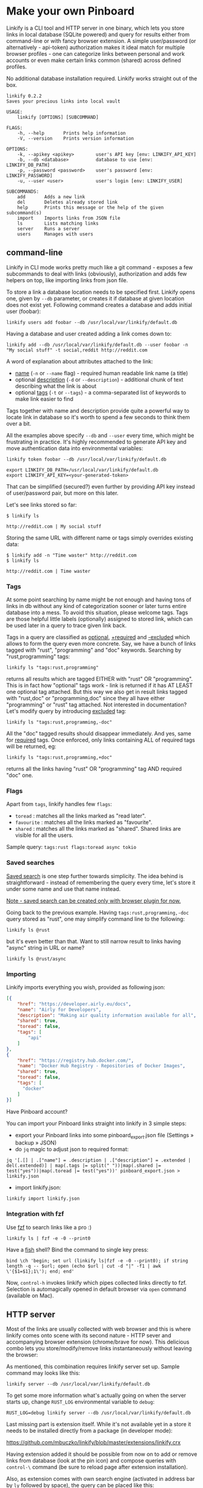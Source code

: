 * Make your own Pinboard

Linkify is a CLI tool and HTTP server in one binary, which lets you store links in local database (SQLite powered) and query for results either from command-line or with fancy browser extension. A simple user/password (or alternatively - api-token) authorization makes it ideal match for multiple browser profiles - one can categorize links between personal and work accounts or even make certain links common (shared) across defined profiles.

No additional database installation required. Linkify works straight out of the box.

#+begin_src
linkify 0.2.2
Saves your precious links into local vault

USAGE:
    linkify [OPTIONS] [SUBCOMMAND]

FLAGS:
    -h, --help       Prints help information
    -V, --version    Prints version information

OPTIONS:
    -k, --apikey <apikey>        user's API key [env: LINKIFY_API_KEY]
    -b, --db <database>          database to use [env: LINKIFY_DB_PATH]
    -p, --password <password>    user's password [env: LINKIFY_PASSWORD]
    -u, --user <user>            user's login [env: LINKIFY_USER]

SUBCOMMANDS:
    add       Adds a new link
    del       Deletes already stored link
    help      Prints this message or the help of the given subcommand(s)
    import    Imports links from JSON file
    ls        Lists matching links
    server    Runs a server
    users     Manages with users
#+end_src

** command-line

Linkify in CLI mode works pretty much like a git command - exposes a few subcommands to deal with links (obviously), authorization and adds few helpers on top, like importing links from json file.

To store a link a database location needs to be specified first. Linkify opens one, given by =--db= parameter, or creates it if database at given location does not exist yet. Following command creates a database and adds initial user (foobar):

#+begin_src
linkify users add foobar --db /usr/local/var/linkify/default.db
#+end_src

Having a database and user created adding a link comes down to:

#+begin_src
linkify add --db /usr/local/var/linkify/default.db --user foobar -n "My social stuff" -t social,reddit http://reddit.com
#+end_src

A word of explanation about attributes attached to the link:

- _name_ (=-n= or =--name= flag) - required human readable link name (a title)
- optional _description_ (=-d= or =--description=) - additional chunk of text describing what the link is about
- optional _tags_ (=-t= or =--tags=) - a comma-separated list of keywords to make link easier to find

Tags together with name and description provide quite a powerful way to locate link in database so it's worth to spend a few seconds to think them over a bit.

All the examples above specify =--db= and =--user= every time, which might be frustrating in practice. It's highly recommended to generate API key and move authentication data into environmental variables:

#+begin_src shell
linkify token foobar --db /usr/local/var/linkify/default.db

export LINKIFY_DB_PATH=/usr/local/var/linkify/default.db
export LINKIFY_API_KEY=<your-generated-token>
#+end_src

That can be simplified (secured?) even further by providing API key instead of user/password pair, but more on this later.

Let's see links stored so far:

#+begin_src shell
$ linkify ls

http://reddit.com | My social stuff
#+end_src

Storing the same URL with different name or tags simply overrides existing data:

#+begin_src shell
$ linkify add -n "Time waster" http://reddit.com
$ linkify ls

http://reddit.com | Time waster
#+end_src

*** Tags

At some point searching by name might be not enough and having tons of links in db without any kind of categorization sooner or later turns entire database into a mess. To avoid this situation, please welcome tags. Tags are those helpful little labels (optionally) assigned to stored link, which can be used later in a query to trace given link back.

Tags in a query are classified as _optional_, _+required_ and _-excluded_ which allows to form the query even more concrete. Say, we have a bunch of links tagged with "rust", "programming" and "doc" keywords. Searching by "rust,programming" tags:

#+begin_src
linkify ls "tags:rust,programming"
#+end_src

returns all results which are tagged EITHER with "rust" OR "programming". This is in fact how "optional" tags work - link is returned if it has AT LEAST one optional tag attached. But this way we also get in result links tagged with "rust,doc" or "programming,doc" since they all have either "programming" or "rust" tag attached. Not interested in documentation? Let's modify query by introducing _excluded_ tag:

#+begin_src
linkify ls "tags:rust,programming,-doc"
#+end_src

All the "doc" tagged results should disappear immediately. And yes, same for _required_ tags. Once enforced, only links containing ALL of required tags will be returned, eg:

#+begin_src
linkify ls "tags:rust,programming,+doc"
#+end_src

returns all the links having "rust" OR "programming" tag AND required "doc" one.

*** Flags

Apart from =tags=, linkify handles few =flags=:
- =toread= : matches all the links marked as "read later".
- =favourite= : matches all the links marked as "favourite".
- =shared= : matches all the links marked as "shared". Shared links are visible for all the users.

Sample query: =tags:rust flags:toread async tokio=

*** Saved searches

_Saved search_ is one step further towards simplicity. The idea behind is straightforward - instead of remembering the query every time, let's store it under some name and use that name instead.

_Note - saved search can be created only with browser plugin for now._

Going back to the previous example. Having =tags:rust,programming,-doc= query stored as "rust", one may simplify command line to the following:

#+begin_src
linkify ls @rust
#+end_src

but it's even better than that. Want to still narrow result to links having "async" string in URL or name?

#+begin_src
linkify ls @rust/async
#+end_src

*** Importing

Linkify imports everything you wish, provided as following json:

#+begin_src json
[{
    "href": "https://developer.airly.eu/docs",
    "name": "Airly for Developers",
    "description": "Making air quality information available for all",
    "shared": true,
    "toread": false,
    "tags": [
        "api"
    ]
},
{
    "href": "https://registry.hub.docker.com/",
    "name": "Docker Hub Registry - Repositories of Docker Images",
    "shared": true,
    "toread": false,
    "tags": [
      "docker"
    ]
}]  
#+end_src

Have Pinboard account?

You can import your Pinboard links straight into linkify in 3 simple steps:
- export your Pinboard links into some pinboard_export.json file (Settings » backup » JSON)
- do =jq= magic to adjust json to required format:

#+begin_src
jq '[.[] | .["name"] = .description | .["description"] = .extended | del(.extended)] | map(.tags |= split(" "))|map(.shared |= test("yes"))|map(.toread |= test("yes"))' pinboard_export.json > linkify.json
#+end_src

- import linkify.json:

#+begin_src
linkify import linkify.json
#+end_src

*** Integration with fzf

Use [[https://github.com/junegunn/fzf][fzf]] to search links like a pro :)

#+begin_src shell
linkify ls | fzf -e -0 --print0
#+end_src

Have a [[https://fishshell.com/][fish]] shell? Bind the command to single key press:

#+begin_src shell
bind \ch 'begin; set url (linkify ls|fzf -e -0 --print0); if string length -q -- $url; open (echo $url | cut -d "|" -f1 | awk \'{$1=$1};1\'); end; end'
#+end_src

Now, =control-h= invokes linkify which pipes collected links directly to fzf. Selection is automagically opened in default browser via =open= command (available on Mac).

[[https://github.com/mbuczko/linkify/blob/master/doc/fzf.png]]

** HTTP server

Most of the links are usually collected with web browser and this is where linkify comes onto scene with its second nature - HTTP sever and accompanying browser extension (chrome/brave for now). This delicious combo lets you store/modify/remove links instantaneously without leaving the browser:

[[https://github.com/mbuczko/linkify/blob/master/doc/dialog.png]]

As mentioned, this combination requires linkify server set up. Sample command may looks like this:

#+begin_src shell
linkify server --db /usr/local/var/linkify/default.db
#+end_src

To get some more information what's actually going on when the server starts up, change =RUST_LOG= environmental variable to =debug=:

#+begin_src shell
RUST_LOG=debug linkify server --db /usr/local/var/linkify/default.db
#+end_src

Last missing part is extension itself. While it's not available yet in a store it needs to be installed directly from a package (in developer mode):

[[https://github.com/mbuczko/linkify/blob/master/extensions/linkify.crx]]

Having extension added it should be possible from now on to add or remove links from database (look at the pin icon) and compose queries with  =control-\= command (be sure to reload page after extension installation).

[[https://github.com/mbuczko/linkify/blob/master/doc/query.png]]

Also, as extension comes with own search engine (activated in address bar by =ly= followed by space), the query can be placed like this:

[[https://github.com/mbuczko/linkify/blob/master/doc/omnibox.png]]

* Installation
** Homebrew
#+begin_src
brew tap mbuczko/linkify
brew install linkify
#+end_src

and follow the information how to set up a local server. It will be required to have a chrome extension working.

** From sources
#+begin_src
https://github.com/mbuczko/linkify.git
cd linkify
cargo install --locked --root /usr/local/
#+end_src

No cargo installed? [[https://doc.rust-lang.org/cargo/getting-started/installation.html][Installation Guide]].

* Licence

Eclipse Public License - v 2.0

Pin icon by Amit Jakhu (http://demo.amitjakhu.com/dripicons/)
